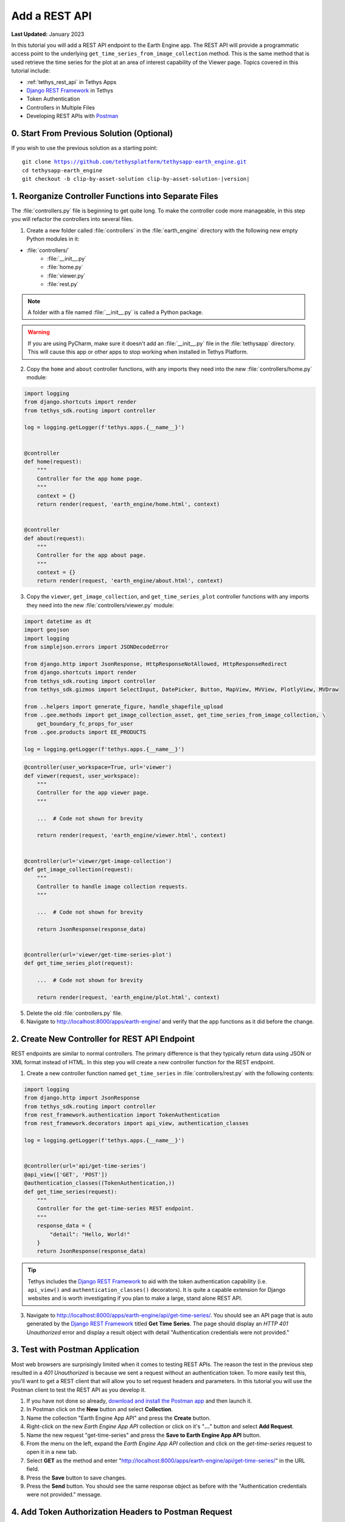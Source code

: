 **************
Add a REST API
**************

**Last Updated:** January 2023

In this tutorial you will add a REST API endpoint to the Earth Engine app. The REST API will provide a programmatic access point to the underlying ``get_time_series_from_image_collection`` method. This is the same method that is used retrieve the time series for the plot at an area of interest capability of the Viewer page. Topics covered in this tutorial include:

* :ref:`tethys_rest_api` in Tethys Apps
* `Django REST Framework <https://www.django-rest-framework.org/>`_ in Tethys
* Token Authentication
* Controllers in Multiple Files
* Developing REST APIs with `Postman <https://www.postman.com/>`_

.. figure:: ./resources/rest_api_solution.png
    :width: 800px
    :align: center

0. Start From Previous Solution (Optional)
==========================================

If you wish to use the previous solution as a starting point:

.. parsed-literal::

    git clone https://github.com/tethysplatform/tethysapp-earth_engine.git
    cd tethysapp-earth_engine
    git checkout -b clip-by-asset-solution clip-by-asset-solution-|version|

1. Reorganize Controller Functions into Separate Files
======================================================

The :file:`controllers.py` file is beginning to get quite long. To make the controller code more manageable, in this step you will refactor the controllers into several files.

1. Create a new folder called :file:`controllers` in the :file:`earth_engine` directory with the following new empty Python modules in it:

* :file:`controllers/`
    * :file:`__init__.py`
    * :file:`home.py`
    * :file:`viewer.py`
    * :file:`rest.py`

.. note::

    A folder with a file named :file:`__init__.py` is called a Python package.

.. warning::

    If you are using PyCharm, make sure it doesn't add an :file:`__init__.py` file in the :file:`tethysapp` directory. This will cause this app or other apps to stop working when installed in Tethys Platform.

2. Copy the ``home`` and ``about`` controller functions, with any imports they need into the new :file:`controllers/home.py` module:

.. code-block:: python

    import logging
    from django.shortcuts import render
    from tethys_sdk.routing import controller

    log = logging.getLogger(f'tethys.apps.{__name__}')


    @controller
    def home(request):
        """
        Controller for the app home page.
        """
        context = {}
        return render(request, 'earth_engine/home.html', context)


    @controller
    def about(request):
        """
        Controller for the app about page.
        """
        context = {}
        return render(request, 'earth_engine/about.html', context)

3. Copy the ``viewer``, ``get_image_collection``, and ``get_time_series_plot`` controller functions with any imports they need into the new :file:`controllers/viewer.py` module:

.. code-block:: python

    import datetime as dt
    import geojson
    import logging
    from simplejson.errors import JSONDecodeError

    from django.http import JsonResponse, HttpResponseNotAllowed, HttpResponseRedirect
    from django.shortcuts import render
    from tethys_sdk.routing import controller
    from tethys_sdk.gizmos import SelectInput, DatePicker, Button, MapView, MVView, PlotlyView, MVDraw

    from ..helpers import generate_figure, handle_shapefile_upload
    from ..gee.methods import get_image_collection_asset, get_time_series_from_image_collection, \
        get_boundary_fc_props_for_user
    from ..gee.products import EE_PRODUCTS

    log = logging.getLogger(f'tethys.apps.{__name__}')

.. code-block:: python

    @controller(user_workspace=True, url='viewer')
    def viewer(request, user_workspace):
        """
        Controller for the app viewer page.
        """

        ...  # Code not shown for brevity

        return render(request, 'earth_engine/viewer.html', context)


    @controller(url='viewer/get-image-collection')
    def get_image_collection(request):
        """
        Controller to handle image collection requests.
        """

        ...  # Code not shown for brevity

        return JsonResponse(response_data)


    @controller(url='viewer/get-time-series-plot')
    def get_time_series_plot(request):

        ...  # Code not shown for brevity

        return render(request, 'earth_engine/plot.html', context)

5. Delete the old :file:`controllers.py` file.

6. Navigate to `<http://localhost:8000/apps/earth-engine/>`_ and verify that the app functions as it did before the change.

2. Create New Controller for REST API Endpoint
==============================================

REST endpoints are similar to normal controllers. The primary difference is that they typically return data using JSON or XML format instead of HTML. In this step you will create a new controller function for the REST endpoint.

1. Create a new controller function named ``get_time_series`` in :file:`controllers/rest.py` with the following contents:

.. code-block:: python

    import logging
    from django.http import JsonResponse
    from tethys_sdk.routing import controller
    from rest_framework.authentication import TokenAuthentication
    from rest_framework.decorators import api_view, authentication_classes

    log = logging.getLogger(f'tethys.apps.{__name__}')


    @controller(url='api/get-time-series')
    @api_view(['GET', 'POST'])
    @authentication_classes((TokenAuthentication,))
    def get_time_series(request):
        """
        Controller for the get-time-series REST endpoint.
        """
        response_data = {
            "detail": "Hello, World!"
        }
        return JsonResponse(response_data)

.. tip::

    Tethys includes the `Django REST Framework <https://www.django-rest-framework.org/>`_ to aid with the token authentication capability (i.e. ``api_view()`` and ``authentication_classes()`` decorators). It is quite a capable extension for Django websites and is worth investigating if you plan to make a large, stand alone REST API.

3. Navigate to `<http://localhost:8000/apps/earth-engine/api/get-time-series/>`_. You should see an API page that is auto generated by the `Django REST Framework <https://www.django-rest-framework.org/>`_ titled **Get Time Series**. The page should display an *HTTP 401 Unauthorized* error and display a result object with detail "Authentication credentials were not provided."

3. Test with Postman Application
================================

Most web browsers are surprisingly limited when it comes to testing REST APIs. The reason the test in the previous step resulted in a *401 Unauthorized* is because we sent a request without an authentication token. To more easily test this, you'll want to get a REST client that will allow you to set request headers and parameters. In this tutorial you will use the Postman client to test the REST API as you develop it.

1. If you have not done so already, `download and install the Postman app <https://www.postman.com/>`_ and then launch it.

2. In Postman click on the **New** button and select **Collection**.

3. Name the collection "Earth Engine App API" and press the **Create** button.

4. Right-click on the new *Earth Engine App API* collection or click on it's "**...**" button and select **Add Request**.

5. Name the new request "get-time-series" and press the **Save to Earth Engine App API** button.

6. From the menu on the left, expand the *Earth Engine App API* collection and click on the *get-time-series* request to open it in a new tab.

7. Select **GET** as the method and enter "http://localhost:8000/apps/earth-engine/api/get-time-series/" in the URL field.

8. Press the **Save** button to save changes.

9. Press the **Send** button. You should see the same response object as before with the "Authentication credentials were not provided." message.

4. Add Token Authorization Headers to Postman Request
=====================================================

In this step you will retrieve the API token for your user account and set authentication headers on the request.

1. Navigate to `<http://localhost:8000/apps/>`_ and sign in if necessary.

2. Click on the button with your username on it in the top-right-hand corner of the page to access your user profile.

3. Copy the value of the API Key.

4. In Postman, click on the Authorization tab, just under the URL field.

5. Select "API Key" as the **TYPE** and enter the "Authorization" for the **Key** and "Token <your token>" for the value (replace ``<your token>`` with the token you copied).

6. Press the **Send** button again. This time the request should be sent with the proper authorization token. You should see a response object with the "Hello, World!" message.

7. Press the **Save** button to save your changes to the Postman request.

5. Define Parameters for REST API
=================================

In this step you'll define the parameters that the REST endpoint will accept. If you think of the REST endpoint as a function, then the parameters are like the arguments to the function. The controller will be configured to work with both the ``GET`` and ``POST`` methods for illustration purposes.

1. Update the ``get_time_series`` controller in :file:`controllers/rest.py` as follows:

.. code-block:: python

    from django.http import HttpResponseBadRequest

.. code-block:: python

    @controller(url='api/get-time-series', login_required=False)
    @api_view(['GET', 'POST'])
    @authentication_classes((TokenAuthentication,))
    def get_time_series(request):
        """
        Controller for the get-time-series REST endpoint.
        """
        # Get request parameters.
        if request.method == 'GET':
            data = request.GET.copy()
        elif request.method == 'POST':
            data = request.POST.copy()
        else:
            return HttpResponseBadRequest('Only GET and POST methods are supported.')

        platform = data.get('platform', None)
        sensor = data.get('sensor', None)
        product = data.get('product', None)
        start_date_str = data.get('start_date', None)
        end_date_str = data.get('end_date', None)
        reducer = data.get('reducer', 'median')
        index = data.get('index', None)
        scale_str = data.get('scale', 250)
        orient = data.get('orient', 'list')
        geometry_str = data.get('geometry', None)

        # compose response object.
        response_data = {
            'parameters': {
                'platform': platform,
                'sensor': sensor,
                'product': product,
                'index': index,
                'start_date': start_date_str,
                'end_date': end_date_str,
                'reducer': reducer,
                'geometry': geometry_str
            }
        }

        return JsonResponse(response_data)

2. In Postman, select the **Params** tab.

3. Click on the **Bulk Edit** link on the right and enter the following:

.. code-block::

    platform:modis
    sensor:terra
    product:temperature
    start_date:2020-02-15
    end_date:2020-04-14
    reducer:mean
    //index:NDVI
    geometry:{"type":"GeometryCollection","geometries":[{"type":"Point","coordinates":[36.112060546875,-0.03295898255728957],"properties":{"id":"drawing_layer.79c08238-4084-4825-9e76-f018527d45b7"},"crs":{"type":"link","properties":{"href":"http://spatialreference.org/ref/epsg/4326/proj4/","type":"proj4"}}},{"type":"Polygon","coordinates":[[[36.749267578125,0.1867672473697155],[36.6943359375,-0.043945308191354115],[36.99096679687499,-0.043945308191354115],[36.9140625,0.1757809742470755],[36.749267578125,0.1867672473697155]]],"properties":{"id":"drawing_layer.ffa36dfd-5767-4946-890b-f4c0d9c0ff9f"},"crs":{"type":"link","properties":{"href":"http://spatialreference.org/ref/epsg/4326/proj4/","type":"proj4"}}}]}
    orient:series
    scale:250

4. Click on the **Key-Value Edit** link on the right. Notice how the *Query Params* key-value form is populated with values. Also, notice that the same parameters are added to the URL as query parameters (i.e. ``?key1=value1&key2=value2``).

    .. note::

        The ``index`` parameter should be unchecked / disabled.

5. Press the **Send** button and verify that the parameters are returned in the response object.

6. Press the **Save** button to save your changes to the Postman request.

6. Validate Platform, Sensor, Product, and Index
================================================

In this step you'll add the validation logic for the ``platform``, ``sensor``, ``product``, and ``index`` parameters. The REST endpoint is like a function shared publicly on the internet--anyone can call it with whatever parameters they want. This includes bots that may try to exploit your website through its REST endpoints. Be sure to only allow valid values through and provide helpful feedback for users of the REST API.

1. Modify the ``get_time_series`` controller in :file:`controllers/rest.py` to add validation for the ``platform``, ``sensor``, ``product``, and ``index`` parameters as follows:

.. code-block:: python

    from ..gee.products import EE_PRODUCTS

.. code-block:: python
    :emphasize-lines: 27-57

    @controller(url='api/get-time-series')
    @api_view(['GET', 'POST'])
    @authentication_classes((TokenAuthentication,))
    def get_time_series(request):
        """
        Controller for the get-time-series REST endpoint.
        """
        # Get request parameters.
        if request.method == 'GET':
            data = request.GET.copy()
        elif request.method == 'POST':
            data = request.POST.copy()
        else:
            return HttpResponseBadRequest('Only GET and POST methods are supported.')

        platform = data.get('platform', None)
        sensor = data.get('sensor', None)
        product = data.get('product', None)
        start_date_str = data.get('start_date', None)
        end_date_str = data.get('end_date', None)
        reducer = data.get('reducer', 'median')
        index = data.get('index', None)
        scale_str = data.get('scale', 250)
        orient = data.get('orient', 'list')
        geometry_str = data.get('geometry', None)

        # validate given parameters
        # platform
        if not platform or platform not in EE_PRODUCTS:
            valid_platform_str = '", "'.join(EE_PRODUCTS.keys())
            return HttpResponseBadRequest(f'The "platform" parameter is required. Valid platforms '
                                          f'include: "{valid_platform_str}".')

        # sensors
        if not sensor or sensor not in EE_PRODUCTS[platform]:
            valid_sensor_str = '", "'.join(EE_PRODUCTS[platform].keys())
            return HttpResponseBadRequest(f'The "sensor" parameter is required. Valid sensors for the "{platform}" '
                                          f'platform include: "{valid_sensor_str}".')

        # product
        if not product or product not in EE_PRODUCTS[platform][sensor]:
            valid_product_str = '", "'.join(EE_PRODUCTS[platform][sensor].keys())
            return HttpResponseBadRequest(f'The "product" parameter is required. Valid products for the "{platform} '
                                          f'{sensor}" sensor include: "{valid_product_str}".')

        selected_product = EE_PRODUCTS[platform][sensor][product]

        # index
        # if index not provided, get default index from product properties
        if not index:
            index = selected_product['index']

        # if index is still None (not defined for the product) it is not supported currently
        if index is None:
            return HttpResponseBadRequest(
                f'Retrieving time series for "{platform} {sensor} {product}" is not supported at this time.'
            )

        # compose response object.
        response_data = {
            'parameters': {
                'platform': platform,
                'sensor': sensor,
                'product': product,
                'index': index,
                'start_date': start_date_str,
                'end_date': end_date_str,
                'reducer': reducer,
                'geometry': geometry_str
            }
        }

        return JsonResponse(response_data)

2. In Postman, select the **Params** tab if not already active.

3. Uncheck all of the parameters so that they are not included in the request.

4. Press the **Send** button and verify that the status code *400 Bad Request* is returned (see top-right side of the response section) and the validation message for the ``platform`` parameter is returned.

5. Add the ``platform`` parameter to the request by checking the box next to it.

6. Press the **Send** button and verify that the status code *400 Bad Request* is returned (see top-right side of the response section) and the validation message for the ``sensor`` parameter is returned.

7. Change the value of the ``platform`` parameter to "landsat" or "sentinel" and verify that the validation message for the ``sensor`` parameter lists the appropriate sensors.

8. Change the ``platform`` parameter back to "modis".

9. Repeat this process, adding first the ``sensor`` parameter, then the ``product`` parameter to confirm that the validation logic is working as expected.

7. Validate Dates
=================

In this step you'll add the validation logic for the ``start_date`` and ``end_date`` parameters. There is logic that already exists in the ``viewer`` controller that you can use to validate the date parameters in our REST API function. However, you should avoid copying code to prevent duplicating bugs and make the app easier to maintain. Instead, you will generalize the bit of code from the ``viewer`` controller into a helper function and then use that function in both the ``viewer`` controller and the ``get_time_series`` controller.

1. Create a new helper function called ``compute_dates_for_product`` in :file:`helpers.py` with contents based on the validation logic for dates in the ``viewer`` controller:

.. code-block:: python

    import datetime as dt

.. code-block:: python

    def compute_dates_for_product(product_dict):
        """
        Compute default dates and date range for given product.

        Args:
            product_dict (dict): The product dictionary from EE_PRODUCTS

        Returns:
            dict<default_start_date,default_end_date,beg_valid_date_range,end_valid_date_range>: dict with date strings formatted: %Y-%m-%d.
        """
        # Hardcode initial end date to today (since all of our datasets extend to present)
        today = dt.datetime.today()
        default_end_date = today.strftime('%Y-%m-%d')

        # Initial start date will a set number of days before the end date
        # NOTE: This assumes the start date of the dataset is at least 30+ days prior to today
        default_end_date_dt = dt.datetime.strptime(default_end_date, '%Y-%m-%d')
        default_start_date_dt = default_end_date_dt - dt.timedelta(days=30)
        default_start_date = default_start_date_dt.strftime('%Y-%m-%d')

        # Get valid date range for product
        beg_valid_date_range = product_dict.get('start_date', None)
        end_valid_date_range = product_dict.get('end_date', None) or default_end_date

        product_dates = {
            'default_start_date': default_start_date,
            'default_end_date': default_end_date,
            'beg_valid_date_range': beg_valid_date_range,
            'end_valid_date_range': end_valid_date_range
        }

        return product_dates

.. tip::

    Compare this function with similar logic in the ``viewer`` controller. Many of the variables have been renamed to make it more general, but the functionality is mostly the same.

2. Import the new ``compute_dates_for_product`` helper function and then refactor the ``viewer`` controller in :file:`controllers/viewer.py`` to use the new ``compute_dates_for_product`` helper function. Replace all of the previous date logic in the ``viewer`` controller starting with the line with comment ``# Hardcode initial end date ...`` and ending with the ``end_date`` ``DatePicker``:

.. code-block:: python

    from ..helpers import compute_dates_for_product

.. code-block:: diff

    -# Hardcode initial end date to today (since all of our datasets extend to present)
    -today = dt.datetime.today()
    -initial_end_date = today.strftime('%Y-%m-%d')
    
    -# Initial start date will a set number of days before the end date
    -# NOTE: This assumes the start date of the dataset is at least 30+ days prior to today
    -initial_end_date_dt = dt.datetime.strptime(initial_end_date, '%Y-%m-%d')
    -initial_start_date_dt = initial_end_date_dt - dt.timedelta(days=30)
    -initial_start_date = initial_start_date_dt.strftime('%Y-%m-%d')
 
    -# Build date controls
    -first_product_start_date = first_product.get('start_date', None)
    -first_product_end_date = first_product.get('end_date', None) or initial_end_date
 
    +# Get initial default dates and date ranges for date picker controls
    +first_product_dates = compute_dates_for_product(first_product)
 
     start_date = DatePicker(
         name='start_date',
         display_text='Start Date',
         format='yyyy-mm-dd',
         start_view='decade',
         today_button=True,
         today_highlight=True,
    +    start_date=first_product_dates['beg_valid_date_range'],
    +    end_date=first_product_dates['end_valid_date_range'],
    +    initial=first_product_dates['default_start_date'],
         autoclose=True
     )
 
     end_date = DatePicker(
         name='end_date',
         display_text='End Date',
         format='yyyy-mm-dd',
         start_view='decade',
         today_button=True,
         today_highlight=True,
    +    start_date=first_product_dates['beg_valid_date_range'],
    +    end_date=first_product_dates['end_valid_date_range'],
    +    initial=first_product_dates['default_end_date'],
         autoclose=True
     )

3. Modify the ``get_time_series`` controller in :file:`controllers/rest.py` to also use the ``compute_dates_for_product`` helper function as part of it's validation for the ``start_date`` and ``end_date`` parameters. Replace the ``response_data`` object with the following:

.. code-block:: python

    import datetime as dt
    from ..helpers import compute_dates_for_product

.. code-block:: python

    # get valid dates for selected product
    product_dates = compute_dates_for_product(selected_product)

    # assign default start date if not provided
    if not start_date_str:
        start_date_str = product_dates['default_start_date']

    # assign default start date if not provided
    if not end_date_str:
        end_date_str = product_dates['default_end_date']

    # convert to datetime objects for validation
    try:
        start_date_dt = dt.datetime.strptime(start_date_str, '%Y-%m-%d')
        end_date_dt = dt.datetime.strptime(end_date_str, '%Y-%m-%d')
    except ValueError:
        return HttpResponseBadRequest(
            'Invalid date format. Please use "YYYY-MM-DD".'
        )

    beg_valid_date_range = dt.datetime.strptime(product_dates['beg_valid_date_range'], '%Y-%m-%d')
    end_valid_date_range = dt.datetime.strptime(product_dates['end_valid_date_range'], '%Y-%m-%d')

    # start_date in valid range
    if start_date_dt < beg_valid_date_range or start_date_dt > end_valid_date_range:
        return HttpResponseBadRequest(
            f'The date {start_date_str} is not a valid "start_date" for "{platform} {sensor} {product}". '
            f'It must occur between {product_dates["beg_valid_date_range"]} '
            f'and {product_dates["end_valid_date_range"]}.'
        )

    # end_date in valid range
    if end_date_dt < beg_valid_date_range or end_date_dt > end_valid_date_range:
        return HttpResponseBadRequest(
            f'The date {end_date_str} is not a valid "end_date" for "{platform} {sensor} {product}". '
            f'It must occur between {product_dates["beg_valid_date_range"]} '
            f'and {product_dates["end_valid_date_range"]}.'
        )

    # start_date before end_date
    if start_date_dt > end_date_dt:
        return HttpResponseBadRequest(
            f'The "start_date" must occur before the "end_date". Dates given: '
            f'start_date = {start_date_str}; end_date = {end_date_str}.'
        )

    # compose response object.
    response_data = {
        'parameters': {
            'platform': platform,
            'sensor': sensor,
            'product': product,
            'index': index,
            'start_date': start_date_str,
            'end_date': end_date_str,
            'reducer': reducer,
            'geometry': geometry_str
        }
    }

4. Use Postman to send a request with only the ``platform``, ``sensor``, and ``product`` parameters. Ensure that the values given for the enabled parameters are valid. Verify that ``end_date`` is returned as today's date and that the ``start_date`` is 30 days prior to today's date.

5. Add the ``start_date`` parameter and send another request. Verify that the same date sent is returned as the ``start_date``.

6. Add the ``end_date`` parameter and send another request. Verify that the same date sent is returned as the ``end_date``.

7. Also test different values for dates to test the following scenarios:

    * ``start_date`` == ``end_date``
    * ``start_date`` > ``end_date``
    * ``start_date`` outside of valid range of selected product (see :file:`gee/products.py`)
    * ``end_date`` outside of valid range of selected product (see :file:`gee/products.py`)
    * ``start_date`` and ``end_date`` outside of valid range of selected product (see :file:`gee/products.py`)
    * Incorrect date format given for either date parameter

8. Validate Reducer, Orient, and Scale
======================================

In this step you'll add the validation logic for the ``reducer``, ``orient``, and ``scale`` parameters. The ``reducer`` and ``orient`` parameters each have a short list of valid options and the ``scale`` parameter needs to be a number.

1. Modify the ``get_time_series`` controller in :file:`controllers/rest.py` to add validation for the ``reducer``, ``orient``, and ``scale`` parameters. Replace the ``response_data`` object with the following:

.. code-block:: python

    # reducer
    valid_reducers = ('median', 'mosaic', 'mode', 'mean', 'min', 'max', 'sum', 'count', 'product')
    if reducer not in valid_reducers:
        valid_reducer_str = '", "'.join(valid_reducers)
        return HttpResponseBadRequest(
            f'The value "{reducer}" is not valid for parameter "reducer". '
            f'Must be one of: "{valid_reducer_str}". Defaults to "median" '
            f'if not given.'
        )

    # orient
    valid_orient_vals = ('dict', 'list', 'series', 'split', 'records', 'index')
    if orient not in valid_orient_vals:
        valid_orient_str = '", "'.join(valid_orient_vals)
        return HttpResponseBadRequest(
            f'The value "{orient}" is not valid for parameter "orient". '
            f'Must be one of: "{valid_orient_str}". Defaults to "dict" '
            f'if not given.'
        )

    # scale
    try:
        scale = float(scale_str)
    except ValueError:
        return HttpResponseBadRequest(
            f'The "scale" parameter must be a valid number, but "{scale_str}" was given.'
        )

    # compose response object.
    response_data = {
        'parameters': {
            'platform': platform,
            'sensor': sensor,
            'product': product,
            'index': index,
            'start_date': start_date_str,
            'end_date': end_date_str,
            'reducer': reducer,
            'orient': orient,
            'scale': scale,
            'geometry_str': geometry_str
        }
    }

2. Use Postman to send a request with only the ``platform``, ``sensor``, ``product``, ``start_date`` and ``end_date`` parameters. Ensure that the values given for the enabled parameters are valid. Verify that the default values for ``reducer``, ``orient``, and ``scale`` are returned.

3. Add the ``reducer`` parameter with an invalid value (e.g. ``foo``). Verify that the validation message is displayed and lists valid values for ``reducer``.

4. Change ``reducer`` to a valid value other than the default (e.g.: ``mean``). Verify this value is returned.

5. Add the ``orient`` parameter with an invalid value (e.g. ``foo``). Verify that the validation message is displayed and lists valid values for ``orient``.

6. Change ``orient`` to a valid value other than the default (e.g.: ``series``). Verify this value is returned.

7. Add the ``scale`` parameter with a non-numeric value (e.g.: ``foo``). Verify that the validation message is displayed for ``scale``.

8. Change ``scale`` to a valid value other than the default (e.g.: ``150``). Verify this value is returned.

9. Validate Geometry
====================

In this step you'll add the logic to validate the ``geometry`` parameter, which should be valid GeoJSON. An optimistic strategy will be used in which an attempt will be made to convert the string into a GeoJSON object. If it fails, then the given string is not valid GeoJSON and an error will be returned.

1. Modify the ``get_time_series`` controller in :file:`controllers/rest.py` to add validation for the ``geometry`` parameter.  Replace the ``response_data`` object with the following:

.. code-block:: python

    import geojson
    from simplejson import JSONDecodeError

.. code-block:: python
    :emphasize-lines: 1

    # geometry
    bad_geometry_msg = 'The "geometry" parameter is required and must be a valid geojson string.'
    if not geometry_str:
        return HttpResponseBadRequest(bad_geometry_msg)

    try:
        geometry = geojson.loads(geometry_str)
    except JSONDecodeError:
        return HttpResponseBadRequest(bad_geometry_msg)

    # compose response object.
    response_data = {
        'parameters': {
            'platform': platform,
            'sensor': sensor,
            'product': product,
            'index': index,
            'start_date': start_date_str,
            'end_date': end_date_str,
            'reducer': reducer,
            'orient': orient,
            'scale': scale,
            'geometry': geometry
        }
    }

2. Use Postman to send a request with only the ``platform``, ``sensor``, ``product``, ``start_date``, ``end_date``, ``reducer``, ``orient``, and ``scale`` parameters. Ensure that the values given for the enabled parameters are valid. Verify that a message indicating that the ``geometry`` parameter is required is returned.

3. Add the ``geometry`` parameter with an invalid value (e.g. ``foo``). Verify that the validation message is displayed and indicates that the geometry parameter must be GeoJSON.

4. Change ``geometry`` to the following and verify this value is returned:

.. code-block:: json

    {"type":"GeometryCollection","geometries":[{"type":"Point","coordinates":[36.112060546875,-0.03295898255728957],"properties":{"id":"drawing_layer.79c08238-4084-4825-9e76-f018527d45b7"},"crs":{"type":"link","properties":{"href":"http://spatialreference.org/ref/epsg/4326/proj4/","type":"proj4"}}},{"type":"Polygon","coordinates":[[[36.749267578125,0.1867672473697155],[36.6943359375,-0.043945308191354115],[36.99096679687499,-0.043945308191354115],[36.9140625,0.1757809742470755],[36.749267578125,0.1867672473697155]]],"properties":{"id":"drawing_layer.ffa36dfd-5767-4946-890b-f4c0d9c0ff9f"},"crs":{"type":"link","properties":{"href":"http://spatialreference.org/ref/epsg/4326/proj4/","type":"proj4"}}}]}

.. important::

    When pasting the ``geometry`` value from above, ensure that there are no new lines / returns after (i.e. press Backspace after pasting).

10. Reuse Existing Helper Function to Get Time Series
=====================================================

With the parameters properly vetted, you are now ready to call the ``get_time_series_from_image_collection`` function. It should be a fairly straightforward call of the function, mapping the REST parameters to the arguments of the function. You will need to make a few minor changes to the function, however, to accommodate the new ``orient`` option.

1. Refactor the ``get_time_series_from_image_collection`` function in :file:`gee/methods.py` to accept the ``orient`` argument by replacing the function with this new definition:

.. code-block:: python

    def get_time_series_from_image_collection(platform, sensor, product, index_name, scale=30, geometry=None,
                                              date_from=None, date_to=None, reducer='median', orient='df'):
        """
        Derive time series at given geometry.
        """
        time_series = []
        ee_product = EE_PRODUCTS[platform][sensor][product]
        collection_name = ee_product['collection']

        if not isinstance(geometry, geojson.GeometryCollection):
            raise ValueError('Geometry must be a valid GeoJSON GeometryCollection.')

        for geom in geometry.geometries:
            log.debug(f'Computing Time Series for Geometry of Type: {geom.type}')

            try:
                ee_geometry = None
                if isinstance(geom, geojson.Polygon):
                    ee_geometry = ee.Geometry.Polygon(geom.coordinates)
                elif isinstance(geom, geojson.Point):
                    ee_geometry = ee.Geometry.Point(geom.coordinates)
                else:
                    raise ValueError('Only Points and Polygons are supported.')

                if date_from is not None:
                    if index_name is not None:
                        indexCollection = ee.ImageCollection(collection_name) \
                            .filterDate(date_from, date_to) \
                            .select(index_name)
                    else:
                        indexCollection = ee.ImageCollection(collection_name) \
                            .filterDate(date_from, date_to)
                else:
                    indexCollection = ee.ImageCollection(collection_name)

                def get_index(image):
                    if reducer:
                        the_reducer = getattr(ee.Reducer, reducer)()

                    if index_name is not None:
                        index_value = image.reduceRegion(the_reducer, ee_geometry, scale).get(index_name)
                    else:
                        index_value = image.reduceRegion(the_reducer, ee_geometry, scale)

                    date = image.get('system:time_start')
                    index_image = ee.Image().set('indexValue', [ee.Number(date), index_value])
                    return index_image

                index_collection = indexCollection.map(get_index)
                index_collection_agg = index_collection.aggregate_array('indexValue')
                values = index_collection_agg.getInfo()
                log.debug('Values acquired.')
                df = pd.DataFrame(values, columns=['Time', index_name.replace("_", " ")])

                if orient == 'df':
                    time_series.append(df)
                else:
                    time_series.append(df.to_dict(orient=orient))

            except EEException:
                log.exception('An error occurred while attempting to retrieve the time series.')

        log.debug(f'Time Series: {time_series}')
        return time_series

.. note::

    You don't need to worry about updating existing calls of ``get_time_series_from_image_collection``, because the new ``orient`` argument was added at the end of the argument list with a default value that will cause it to behave as it did before the argument was added.

2. Modify the ``get_time_series`` controller in :file:`controllers/rest.py` to call the ``get_time_series_from_image_collection`` function and return the time series in the response object. Replace the ``response_data`` object with the following:

.. code-block:: python

    from django.http import HttpResponseServerError
    from ..gee.methods import get_time_series_from_image_collection


.. code-block:: python
    :emphasize-lines: 1

    try:
        time_series = get_time_series_from_image_collection(
            platform=platform,
            sensor=sensor,
            product=product,
            index_name=index,
            scale=scale,
            geometry=geometry,
            date_from=start_date_str,
            date_to=end_date_str,
            reducer=reducer,
            orient=orient
        )
    except ValueError as e:
        return HttpResponseBadRequest(str(e))
    except Exception:
        log.exception('An unexpected error occurred during execution of get_time_series_from_image_collection.')
        return HttpResponseServerError('An unexpected error occurred. Please review your parameters and try again.')

    # compose response object.
    response_data = {
        'time_series': time_series,
        'parameters': {
            'platform': platform,
            'sensor': sensor,
            'product': product,
            'index': index,
            'start_date': start_date_str,
            'end_date': end_date_str,
            'reducer': reducer,
            'orient': orient,
            'scale': scale,
            'geometry': geometry
        }
    }

3. Enable all of the Query parameters in Postman by checking the box next to each with the exception of the ``index`` parameter. Ensure that the values given for the enabled parameters are valid.

4. Press the **Send** button to submit the request and verify that the time series is included in the response object.

11. Test & Verify
=================

1. Use Postman to try different values for each of the parameters. Use some that are valid and others that are not to ensure the validation is working.
2. Switch the method from "GET" to "POST".
3. Uncheck all of the Query parameters in the **Params** tab.
4. Select the **Body** tab and toggle on the **form-data** radio button.
5. Press the **Bulk Edit** link at the right and insert the following:

.. code-block::

    platform:modis
    sensor:terra
    product:temperature
    start_date:2020-02-15
    end_date:2020-04-14
    reducer:mean
    //index:NDVI
    geometry:{"type":"GeometryCollection","geometries":[{"type":"Point","coordinates":[36.112060546875,-0.03295898255728957],"properties":{"id":"drawing_layer.79c08238-4084-4825-9e76-f018527d45b7"},"crs":{"type":"link","properties":{"href":"http://spatialreference.org/ref/epsg/4326/proj4/","type":"proj4"}}},{"type":"Polygon","coordinates":[[[36.749267578125,0.1867672473697155],[36.6943359375,-0.043945308191354115],[36.99096679687499,-0.043945308191354115],[36.9140625,0.1757809742470755],[36.749267578125,0.1867672473697155]]],"properties":{"id":"drawing_layer.ffa36dfd-5767-4946-890b-f4c0d9c0ff9f"},"crs":{"type":"link","properties":{"href":"http://spatialreference.org/ref/epsg/4326/proj4/","type":"proj4"}}}]}
    orient:series
    scale:250

6. Press the **Send** button to ensure the API works as expected with the POST method. The response should look similar to the following:

.. code-block:: json

    {
        "time_series": [
            {
                "Time": "{\"0\":1581724800000,\"1\":1581811200000,\"2\":1581897600000,\"3\":1581984000000,\"4\":1582070400000,\"5\":1582156800000,\"6\":1582243200000,\"7\":1582329600000,\"8\":1582416000000,\"9\":1582502400000,\"10\":1582588800000,\"11\":1582675200000,\"12\":1582761600000,\"13\":1582848000000,\"14\":1582934400000,\"15\":1583020800000,\"16\":1583107200000,\"17\":1583193600000,\"18\":1583280000000,\"19\":1583366400000,\"20\":1583452800000,\"21\":1583539200000,\"22\":1583625600000,\"23\":1583712000000,\"24\":1583798400000,\"25\":1583884800000,\"26\":1583971200000,\"27\":1584057600000,\"28\":1584144000000,\"29\":1584230400000,\"30\":1584316800000,\"31\":1584403200000,\"32\":1584489600000,\"33\":1584576000000,\"34\":1584662400000,\"35\":1584748800000,\"36\":1584835200000,\"37\":1584921600000,\"38\":1585008000000,\"39\":1585094400000,\"40\":1585180800000,\"41\":1585267200000,\"42\":1585353600000,\"43\":1585440000000,\"44\":1585526400000,\"45\":1585612800000,\"46\":1585699200000,\"47\":1585785600000,\"48\":1585872000000,\"49\":1585958400000,\"50\":1586044800000,\"51\":1586131200000,\"52\":1586217600000,\"53\":1586304000000,\"54\":1586390400000,\"55\":1586476800000,\"56\":1586563200000,\"57\":1586649600000,\"58\":1586736000000}",
                "LST Day 1km": "{\"0\":null,\"1\":null,\"2\":15178.0,\"3\":15046.0,\"4\":14882.0,\"5\":null,\"6\":15409.0,\"7\":15030.0,\"8\":null,\"9\":15091.0,\"10\":null,\"11\":null,\"12\":null,\"13\":15470.0,\"14\":15252.0,\"15\":15511.0,\"16\":null,\"17\":null,\"18\":null,\"19\":null,\"20\":15595.0,\"21\":null,\"22\":15197.0,\"23\":null,\"24\":null,\"25\":15024.0,\"26\":14907.0,\"27\":15346.0,\"28\":null,\"29\":15627.0,\"30\":15120.0,\"31\":15024.0,\"32\":null,\"33\":null,\"34\":15139.0,\"35\":15090.0,\"36\":15626.0,\"37\":null,\"38\":15224.0,\"39\":null,\"40\":15013.0,\"41\":null,\"42\":null,\"43\":null,\"44\":null,\"45\":15295.0,\"46\":null,\"47\":15368.0,\"48\":15342.0,\"49\":null,\"50\":15053.0,\"51\":null,\"52\":15189.0,\"53\":null,\"54\":15094.0,\"55\":15107.0,\"56\":15415.0,\"57\":15263.0,\"58\":null}"
            },
            {
                "Time": "{\"0\":1581724800000,\"1\":1581811200000,\"2\":1581897600000,\"3\":1581984000000,\"4\":1582070400000,\"5\":1582156800000,\"6\":1582243200000,\"7\":1582329600000,\"8\":1582416000000,\"9\":1582502400000,\"10\":1582588800000,\"11\":1582675200000,\"12\":1582761600000,\"13\":1582848000000,\"14\":1582934400000,\"15\":1583020800000,\"16\":1583107200000,\"17\":1583193600000,\"18\":1583280000000,\"19\":1583366400000,\"20\":1583452800000,\"21\":1583539200000,\"22\":1583625600000,\"23\":1583712000000,\"24\":1583798400000,\"25\":1583884800000,\"26\":1583971200000,\"27\":1584057600000,\"28\":1584144000000,\"29\":1584230400000,\"30\":1584316800000,\"31\":1584403200000,\"32\":1584489600000,\"33\":1584576000000,\"34\":1584662400000,\"35\":1584748800000,\"36\":1584835200000,\"37\":1584921600000,\"38\":1585008000000,\"39\":1585094400000,\"40\":1585180800000,\"41\":1585267200000,\"42\":1585353600000,\"43\":1585440000000,\"44\":1585526400000,\"45\":1585612800000,\"46\":1585699200000,\"47\":1585785600000,\"48\":1585872000000,\"49\":1585958400000,\"50\":1586044800000,\"51\":1586131200000,\"52\":1586217600000,\"53\":1586304000000,\"54\":1586390400000,\"55\":1586476800000,\"56\":1586563200000,\"57\":1586649600000,\"58\":1586736000000}",
                "LST Day 1km": "{\"0\":14968.8013557598,\"1\":14732.0,\"2\":15140.6162672913,\"3\":14964.0387762783,\"4\":14997.5439551696,\"5\":null,\"6\":15329.096412742,\"7\":15040.9105709928,\"8\":14961.5659903202,\"9\":15247.6460587379,\"10\":15128.6494517054,\"11\":null,\"12\":null,\"13\":15315.9218134749,\"14\":15142.2256710748,\"15\":15489.6098782062,\"16\":null,\"17\":null,\"18\":14830.7316079983,\"19\":null,\"20\":15365.3874342389,\"21\":null,\"22\":15096.8693791135,\"23\":null,\"24\":14571.8987736331,\"25\":14941.6888052079,\"26\":14906.3561937113,\"27\":15206.5296095194,\"28\":null,\"29\":15568.0890033355,\"30\":15302.2537246606,\"31\":15168.7467805083,\"32\":14991.9650580776,\"33\":15031.5642354043,\"34\":14976.2529256142,\"35\":15015.4395296379,\"36\":15419.699948541,\"37\":null,\"38\":15306.6092905512,\"39\":15305.2591368269,\"40\":null,\"41\":null,\"42\":null,\"43\":14921.4426529555,\"44\":null,\"45\":15293.5047969806,\"46\":null,\"47\":15155.7042583175,\"48\":15072.2772985564,\"49\":14963.3847646173,\"50\":14974.3150231811,\"51\":null,\"52\":15099.3012719277,\"53\":null,\"54\":15242.5142541762,\"55\":15089.3998174908,\"56\":15442.3522075961,\"57\":15175.1380971884,\"58\":null}"
            }
        ],
        "parameters": {
            "platform": "modis",
            "sensor": "terra",
            "product": "temperature",
            "index": "LST_Day_1km",
            "start_date": "2020-02-15",
            "end_date": "2020-04-14",
            "reducer": "mean",
            "orient": "series",
            "scale": 250.0,
            "geometry": {
                "type": "GeometryCollection",
                "geometries": [
                    {
                        "type": "Point",
                        "properties": {
                            "id": "drawing_layer.79c08238-4084-4825-9e76-f018527d45b7"
                        },
                        "crs": {
                            "type": "link",
                            "properties": {
                                "href": "http://spatialreference.org/ref/epsg/4326/proj4/",
                                "type": "proj4"
                            }
                        },
                        "coordinates": [
                            36.112061,
                            -0.032959
                        ]
                    },
                    {
                        "type": "Polygon",
                        "properties": {
                            "id": "drawing_layer.ffa36dfd-5767-4946-890b-f4c0d9c0ff9f"
                        },
                        "crs": {
                            "type": "link",
                            "properties": {
                                "href": "http://spatialreference.org/ref/epsg/4326/proj4/",
                                "type": "proj4"
                            }
                        },
                        "coordinates": [
                            [
                                [
                                    36.749268,
                                    0.186767
                                ],
                                [
                                    36.694336,
                                    -0.043945
                                ],
                                [
                                    36.990967,
                                    -0.043945
                                ],
                                [
                                    36.914062,
                                    0.175781
                                ],
                                [
                                    36.749268,
                                    0.186767
                                ]
                            ]
                        ]
                    }
                ]
            }
        }
    }

12. Solution
============

This concludes this portion of the GEE Tutorial. You can view the solution on GitHub at `<https://github.com/tethysplatform/tethysapp-earth_engine/tree/rest-api-solution-solution-3.0>`_ or clone it as follows:

.. parsed-literal::

    git clone https://github.com/tethysplatform/tethysapp-earth_engine.git
    cd tethysapp-earth_engine
    git checkout -b rest-api-solution rest-api-solution-|version|
